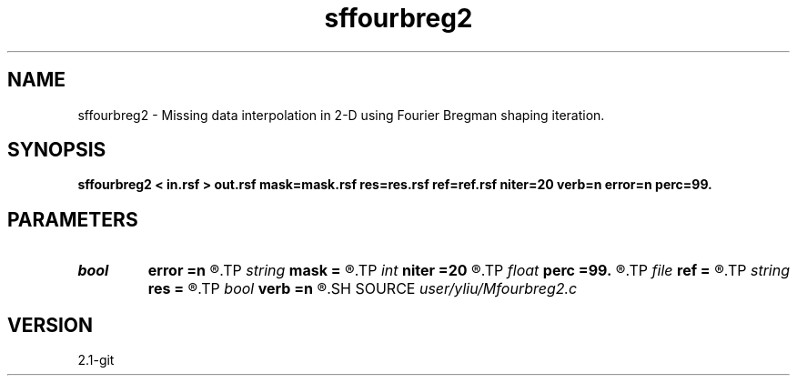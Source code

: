 .TH sffourbreg2 1  "APRIL 2019" Madagascar "Madagascar Manuals"
.SH NAME
sffourbreg2 \- Missing data interpolation in 2-D using Fourier Bregman shaping iteration. 
.SH SYNOPSIS
.B sffourbreg2 < in.rsf > out.rsf mask=mask.rsf res=res.rsf ref=ref.rsf niter=20 verb=n error=n perc=99.
.SH PARAMETERS
.PD 0
.TP
.I bool   
.B error
.B =n
.R  [y/n]	error verbosity flag
.TP
.I string 
.B mask
.B =
.R  	auxiliary input file name
.TP
.I int    
.B niter
.B =20
.R  	number of iterations
.TP
.I float  
.B perc
.B =99.
.R  	percentage for soft-thresholding
.TP
.I file   
.B ref
.B =
.R  	auxiliary input file name
.TP
.I string 
.B res
.B =
.R  	auxiliary output file name
.TP
.I bool   
.B verb
.B =n
.R  [y/n]	verbosity flag
.SH SOURCE
.I user/yliu/Mfourbreg2.c
.SH VERSION
2.1-git
